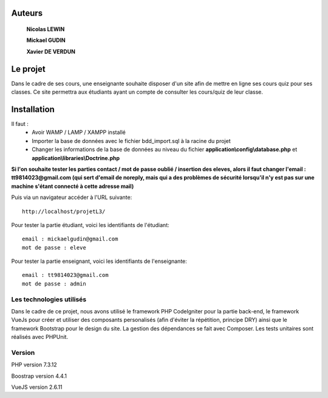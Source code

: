 ###################
Auteurs
###################

  **Nicolas LEWIN**
  
  **Mickael GUDIN**
  
  **Xavier DE VERDUN**

###################
Le projet
###################

Dans le cadre de ses cours, une enseignante souhaite
disposer d'un site afin de mettre en ligne ses cours quiz pour ses classes.
Ce site permettra aux étudiants ayant un compte de consulter les cours/quiz de leur classe. 

###################
Installation
###################

Il faut :
    *   Avoir WAMP / LAMP / XAMPP installé
    *   Importer la base de données avec le fichier bdd_import.sql à la racine du projet
    *   Changer les informations de la base de données au niveau du fichier **application\\config\\database.php** et **application\\libraries\\Doctrine.php**
    
**Si l'on souhaite tester les parties contact / mot de passe oublié / insertion des eleves, alors il faut changer l'email : tt9814023@gmail.com (qui sert d'email de noreply, mais qui a des problèmes de sécurité lorsqu'il n'y est pas sur une machine s'étant connecté à cette adresse mail)**

Puis via un navigateur accéder à l'URL suivante::

  http://localhost/projetL3/
  
Pour tester la partie étudiant, voici les identifiants de l'étudiant::

  email : mickaelgudin@gmail.com
  mot de passe : eleve

Pour tester la partie enseignant, voici les identifiants de l'enseignante::

  email : tt9814023@gmail.com
  mot de passe : admin

**************************
Les technologies utilisés
**************************

Dans le cadre de ce projet, nous avons utilisé le framework
PHP CodeIgniter pour la partie back-end, le framework
VueJs pour créer et utiliser des composants personalisés
(afin d'éviter la répétition, principe DRY) ainsi que
le framework Bootstrap pour le design du site. La gestion
des dépendances se fait avec Composer.
Les tests unitaires sont réalisés avec PHPUnit.

*******************
Version
*******************

PHP version 7.3.12

Boostrap version 4.4.1

VueJS version 2.6.11
